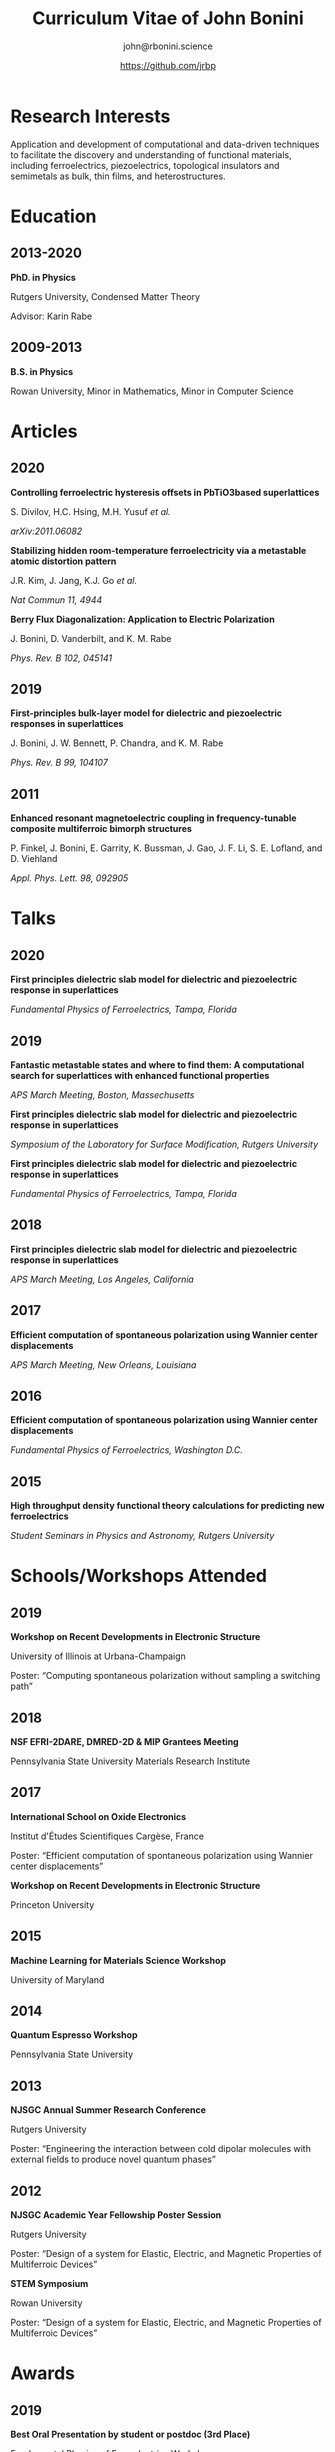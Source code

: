 #+OPTIONS: toc:nil H:10 ':t
#+LaTeX_HEADER: \usepackage{fa_orgmode_cv}

#+TITLE: Curriculum Vitae of John Bonini
#+SUBTITLE: john@rbonini.science
#+AUTHOR: https://github.com/jrbp


* Viewing my CV :noexport:
My CV can be viewed on this page or as a [[./bonini_CV.pdf][pdf here]].

* Research Interests

 Application and development of computational
and data-driven techniques to facilitate the discovery and understanding of
functional materials, including ferroelectrics, piezoelectrics, topological
insulators and semimetals as bulk, thin films, and heterostructures.

* Education
** 2013-2020
*PhD. in Physics*

Rutgers University, Condensed Matter Theory

Advisor: Karin Rabe
** 2009-2013
*B.S. in Physics*

Rowan University, Minor in Mathematics, Minor in Computer Science
* Articles
** 2020
*Controlling ferroelectric hysteresis offsets in PbTiO3based superlattices*

S. Divilov, H.C. Hsing, M.H. Yusuf /et al./

/arXiv:2011.06082/



*Stabilizing hidden room-temperature ferroelectricity via a metastable atomic distortion pattern*

J.R. Kim, J. Jang, K.J. Go /et al./

/Nat Commun 11, 4944/


*Berry Flux Diagonalization: Application to Electric Polarization*

J. Bonini, D. Vanderbilt, and K. M. Rabe

/Phys. Rev. B 102, 045141/

** 2019
*First-principles bulk-layer model for dielectric and piezoelectric responses in superlattices*

J. Bonini, J. W. Bennett, P. Chandra, and K. M. Rabe

/Phys. Rev. B 99, 104107/
** 2011
*Enhanced resonant magnetoelectric coupling in frequency-tunable composite multiferroic bimorph structures*

P. Finkel, J. Bonini, E. Garrity, K. Bussman, J. Gao, J. F. Li, S. E. Lofland,
and D. Viehland

/Appl. Phys. Lett. 98, 092905/
* Talks
** 2020
*First principles dielectric slab model for dielectric and piezoelectric
response in superlattices*

/Fundamental Physics of Ferroelectrics, Tampa, Florida/

** 2019
*Fantastic metastable states and where to find them: A computational search for superlattices with enhanced functional properties*

/APS March Meeting, Boston, Massechusetts/

*First principles dielectric slab model for dielectric and piezoelectric
response in superlattices*

/Symposium of the Laboratory for Surface Modification, Rutgers University/

*First principles dielectric slab model for dielectric and piezoelectric response in superlattices*

/Fundamental Physics of Ferroelectrics, Tampa, Florida/
** 2018
*First principles dielectric slab model for dielectric and piezoelectric response in superlattices*

/APS March Meeting, Los Angeles, California/
** 2017
*Efficient computation of spontaneous polarization using Wannier center displacements*

/APS March Meeting, New Orleans, Louisiana/

** 2016
*Efficient computation of spontaneous polarization using Wannier center displacements*

/Fundamental Physics of Ferroelectrics, Washington D.C./

** 2015

*High throughput density functional theory calculations for predicting new ferroelectrics*

/Student Seminars in Physics and Astronomy, Rutgers University/
* Schools/Workshops Attended
** 2019
*Workshop on Recent Developments in Electronic Structure*

University of Illinois at Urbana-Champaign

Poster: "Computing spontaneous polarization without sampling a switching path"
** 2018
*NSF EFRI-2DARE, DMRED-2D & MIP Grantees Meeting*

Pennsylvania State University Materials Research Institute

** 2017
*International School on Oxide Electronics*

Institut d'Études Scientifiques Cargèse, France

Poster: "Efficient computation of spontaneous polarization using Wannier center displacements"

*Workshop on Recent Developments in Electronic Structure*

Princeton University
** 2015
*Machine Learning for Materials Science Workshop*

University of Maryland

** 2014
*Quantum Espresso Workshop*

Pennsylvania State University

** 2013
*NJSGC Annual Summer Research Conference*

Rutgers University

Poster: "Engineering the interaction between cold dipolar molecules with external fields to produce novel quantum phases"

** 2012
*NJSGC Academic Year Fellowship Poster Session*

Rutgers University

Poster: "Design of a system for Elastic, Electric, and Magnetic Properties of Multiferroic Devices "

*STEM Symposium*

Rowan University

Poster: "Design of a system for Elastic, Electric, and Magnetic Properties of Multiferroic Devices "
* Awards
** 2019
*Best Oral Presentation by student or postdoc (3rd Place)*

Fundamental Physics of Ferroelectrics Workshop

** 2013
*Excellence Fellowship*

Rutgers University


*Medallion for Excellence in Physics*

Rowan University

** 2009 :noexport:
*Edward J. Bloustein Scholarship*

*Rowan Scholars Program Scholarship*

*Clement Newkirk Scholarship*
* Academic Positions
** 2020-
*Flatiron Research Fellow* Center for Computational Quantum Physics
** 2014-2020
*Graduate Assistant* Rutgers University
** 2014
*Teaching Assistant* Rutgers University
** 2013-2014
*Graduate Fellow* Rutgers University
** 2010-2013
*Research Assistant* Rowan University
** 2010-2012
*Physics and Math Tutor* Rowan University
* Elected Positions :noexport:
** 2011
*Society of Physics Students Associate Zone Councillor* 2011 SPS National
Council Meeting

* Computer Skills

 Python,
 HPC,
 Linux,
 MongoDB,
 Git,
 Bash,
 Fortran,
 Lisp,
 C

* References
*Karin Rabe*

Board of Governors Professor

Department of Physics and Astronomy, Rutgers University

kmrabe@physics.rutgers.edu

*David Vanderbilt*

Board of Governors Professor

Department of Physics and Astronomy, Rutgers University

dhv@physics.rutgers.edu

*Cyrus Dryer*

Assistant Professor

Department of Physics and Astronomy, Stony Brook University

Affiliate Associate Research Scientist

Center for Computational Quantum Physics, Flatiron Institute

cyrus.dreyer@stonybrook.edu
